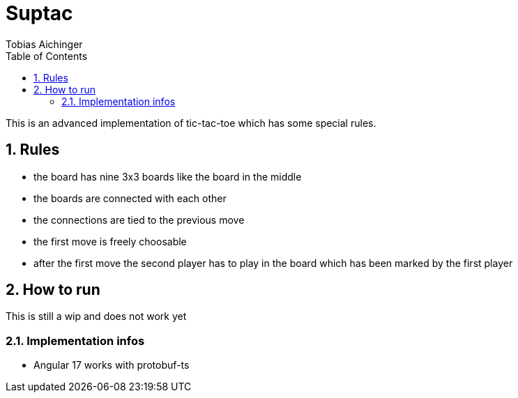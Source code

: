 = Suptac
Tobias Aichinger
:toc: left
:sectnums:
:toclevels: 3
:table-caption:
:linkattrs:
:experimental:

This is an advanced implementation of tic-tac-toe which has some special rules.

== Rules

* the board has nine 3x3 boards like the board in the middle
* the boards are connected with each other
* the connections are tied to the previous move
* the first move is freely choosable
* after the first move the second player has to play in the board which has been marked by the first player

== How to run

This is still a wip and does not work yet

=== Implementation infos

* Angular 17 works with protobuf-ts
